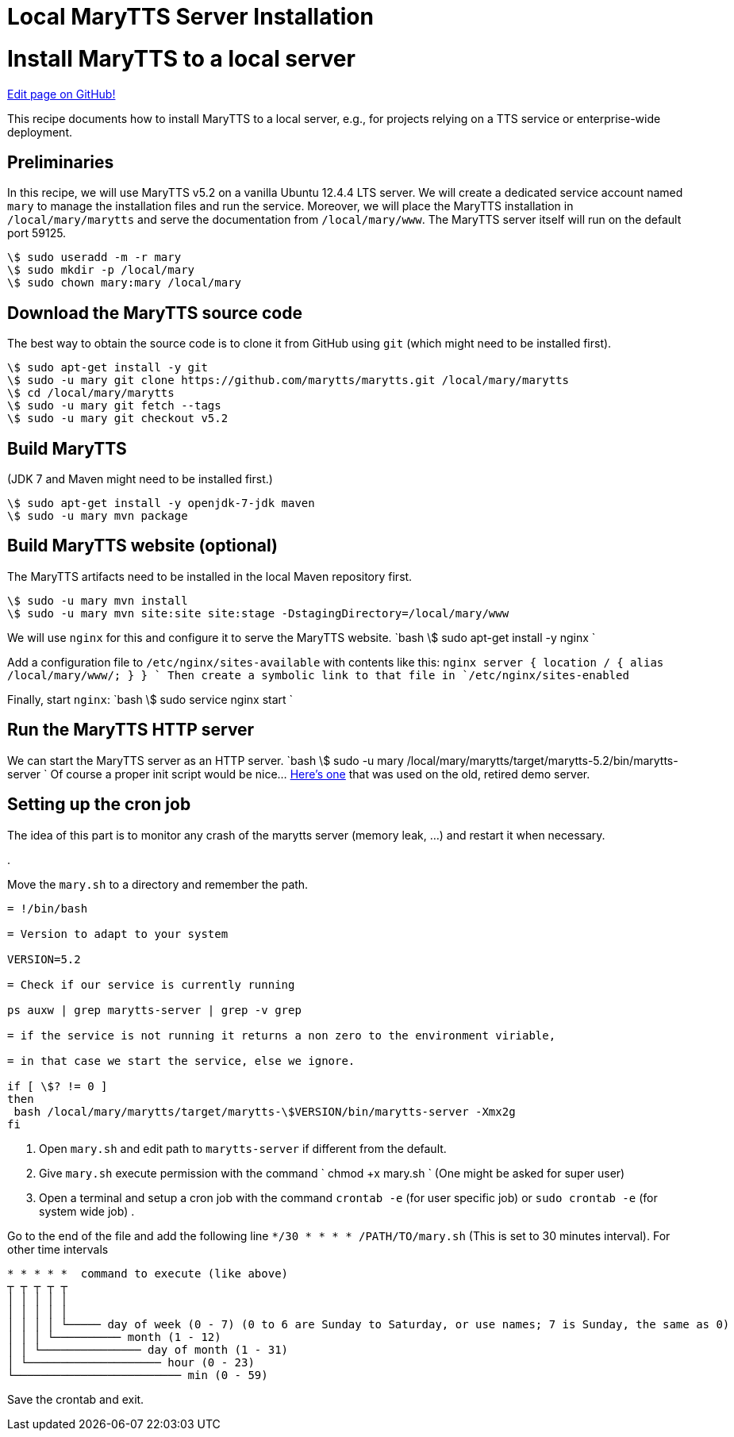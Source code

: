 = Local MaryTTS Server Installation
:jbake-type: page
:jbake-status: published
:jbake-cached: true

= Install MaryTTS to a local server

https://www.github.com/marytts/marytts-website/edit/wiki/src/site/adoc/wiki/pages/Local-MaryTTS-Server-Installation.adoc[Edit page on GitHub!]

This recipe documents how to install MaryTTS to a local server, e.g., for projects relying on a TTS service or enterprise-wide deployment.

== Preliminaries

In this recipe, we will use MaryTTS v5.2 on a vanilla Ubuntu 12.4.4 LTS server.
We will create a dedicated service account named `mary` to manage the installation files and run the service.
Moreover, we will place the MaryTTS installation in `/local/mary/marytts` and serve the documentation from `/local/mary/www`.
The MaryTTS server itself will run on the default port 59125.

[source,bash]
----
\$ sudo useradd -m -r mary
\$ sudo mkdir -p /local/mary
\$ sudo chown mary:mary /local/mary
----

== Download the MaryTTS source code

The best way to obtain the source code is to clone it from GitHub using `git` (which might need to be installed first).

[source,bash]
----
\$ sudo apt-get install -y git
\$ sudo -u mary git clone https://github.com/marytts/marytts.git /local/mary/marytts
\$ cd /local/mary/marytts
\$ sudo -u mary git fetch --tags
\$ sudo -u mary git checkout v5.2
----

== Build MaryTTS

(JDK 7 and Maven might need to be installed first.)

[source,bash]
----
\$ sudo apt-get install -y openjdk-7-jdk maven
\$ sudo -u mary mvn package
----

== Build MaryTTS website (optional)

The MaryTTS artifacts need to be installed in the local Maven repository first.

[source,bash]
----
\$ sudo -u mary mvn install
\$ sudo -u mary mvn site:site site:stage -DstagingDirectory=/local/mary/www
----

We will use `nginx` for this and configure it to serve the MaryTTS website.
`bash
\$ sudo apt-get install -y nginx
`

Add a configuration file to `/etc/nginx/sites-available` with contents like this:
`nginx
server {
  location / {
    alias /local/mary/www/;
  }
}
`
Then create a symbolic link to that file in `/etc/nginx/sites-enabled`

Finally, start `nginx`:
`bash
\$ sudo service nginx start
`

== Run the MaryTTS HTTP server

We can start the MaryTTS server as an HTTP server.
`bash
\$ sudo -u mary /local/mary/marytts/target/marytts-5.2/bin/marytts-server
`
Of course a proper init script would be nice… https://github.com/marytts/marytts/blob/e8384220f9308a0b660f72df4c90ab7f88feb06d/marytts-assembly/assembly-runtime/src/runtime/doc/examples/etc_init.d_marytts[Here's one] that was used on the old, retired demo server.

== Setting up the cron job

The idea of this part is to monitor any crash of the marytts server (memory leak, …) and restart it when necessary.

. 

Move the `mary.sh` to a directory and remember the path.
```bash

= !/bin/bash

= Version to adapt to your system

VERSION=5.2

= Check if our service is currently running

ps auxw | grep marytts-server | grep -v grep

= if the service is not running it returns a non zero to the environment viriable,

= in that case we start the service, else we ignore.

if [ \$? != 0 ]
then
 bash /local/mary/marytts/target/marytts-\$VERSION/bin/marytts-server -Xmx2g
fi
```

. Open `mary.sh` and edit path to `marytts-server` if different from the default.
. Give `mary.sh` execute permission with the command
`
chmod +x mary.sh
`
(One might be asked for super user)
. Open a terminal and setup a cron job with the command `crontab -e` (for user specific job) or `sudo crontab -e` (for system wide job)
. 

Go to the end of the file and add the following line `*/30 * * * * /PATH/TO/mary.sh`
(This is set to 30 minutes interval).
For other time intervals
```

* * * * *  command to execute (like above)
┬ ┬ ┬ ┬ ┬
│ │ │ │ │
│ │ │ │ │
│ │ │ │ └───── day of week (0 - 7) (0 to 6 are Sunday to Saturday, or use names; 7 is Sunday, the same as 0)
│ │ │ └────────── month (1 - 12)
│ │ └─────────────── day of month (1 - 31)
│ └──────────────────── hour (0 - 23)
└───────────────────────── min (0 - 59)
```

Save the crontab and exit.